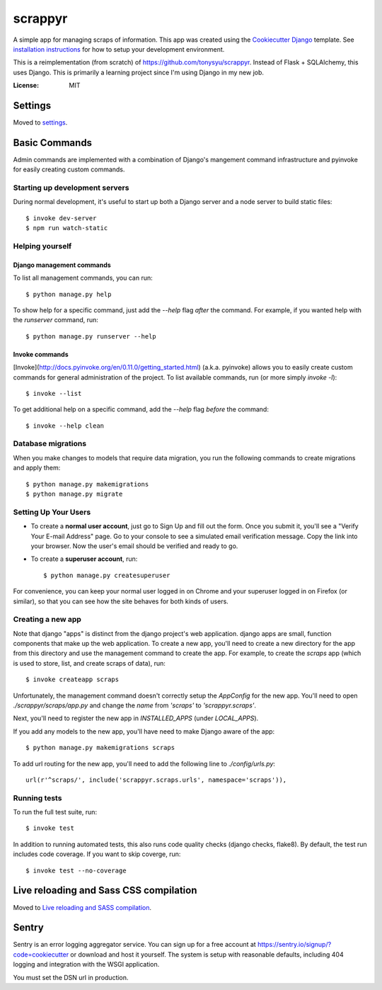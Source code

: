 ========
scrappyr
========

.. image:: https://travis-ci.org/tonysyu/scrappyr-app.svg?branch=master
     :target: https://travis-ci.org/tonysyu/scrappyr-app
     :alt: Travis CI status badge

.. image:: https://img.shields.io/badge/built%20with-Cookiecutter%20Django-ff69b4.svg
     :target: https://github.com/pydanny/cookiecutter-django/
     :alt: Built with Cookiecutter Django

A simple app for managing scraps of information. This app was created using the `Cookiecutter
Django`_ template. See `installation instructions`_ for how to setup your development environment.


This is a reimplementation (from scratch) of https://github.com/tonysyu/scrappyr. Instead of
Flask + SQLAlchemy, this uses Django. This is primarily a learning project since I'm using
Django in my new job.


:License: MIT


.. _Cookiecutter Django:
   http://cookiecutter-django.readthedocs.io/en/latest/developing-locally.html
.. _installation instructions: ./docs/install.rst


Settings
========

Moved to settings_.

.. _settings: http://cookiecutter-django.readthedocs.io/en/latest/settings.html


Basic Commands
==============

Admin commands are implemented with a combination of Django's mangement command infrastructure
and pyinvoke for easily creating custom commands.

Starting up development servers
-------------------------------

During normal development, it's useful to start up both a Django server and a node server to
build static files::

   $ invoke dev-server
   $ npm run watch-static


Helping yourself
----------------

Django management commands
..........................

To list all management commands, you can run::

   $ python manage.py help

To show help for a specific command, just add the `--help` flag *after* the command. For example,
if you wanted help with the `runserver` command, run::

   $ python manage.py runserver --help

Invoke commands
...............

[Invoke](http://docs.pyinvoke.org/en/0.11.0/getting_started.html) (a.k.a. pyinvoke) allows you
to easily create custom commands for general administration of the project. To list available
commands, run (or more simply `invoke -l`)::

   $ invoke --list

To get additional help on a specific command, add the `--help` flag *before* the command::

   $ invoke --help clean


Database migrations
-------------------

When you make changes to models that require data migration, you run the following commands to
create migrations and apply them::

    $ python manage.py makemigrations
    $ python manage.py migrate


Setting Up Your Users
---------------------

* To create a **normal user account**, just go to Sign Up and fill out the form. Once you submit
  it, you'll see a "Verify Your E-mail Address" page. Go to your console to see a simulated email
  verification message. Copy the link into your browser. Now the user's email should be verified
  and ready to go.

* To create a **superuser account**, run::

    $ python manage.py createsuperuser

For convenience, you can keep your normal user logged in on Chrome and your superuser logged in on
Firefox (or similar), so that you can see how the site behaves for both kinds of users.


Creating a new app
------------------

Note that django "apps" is distinct from the django project's web application. django apps are
small, function components that make up the web application. To create a new app, you'll need to
create a new directory for the app from this directory and use the management command to create
the app. For example, to create the `scraps` app (which is used to store, list, and create
scraps of data), run::

   $ invoke createapp scraps

Unfortunately, the management command doesn't correctly setup the `AppConfig` for the new app.
You'll need to open `./scrappyr/scraps/app.py` and change the `name` from `'scraps'` to
`'scrappyr.scraps'`.

Next, you'll need to register the new app in `INSTALLED_APPS` (under `LOCAL_APPS`).

If you add any models to the new app, you'll have need to make Django aware of the app::

   $ python manage.py makemigrations scraps

To add url routing for the new app, you'll need to add the following line to `./config/urls.py`::

    url(r'^scraps/', include('scrappyr.scraps.urls', namespace='scraps')),


Running tests
-------------

To run the full test suite, run::

    $ invoke test

In addition to running automated tests, this also runs code quality checks (django checks, flake8).
By default, the test run includes code coverage. If you want to skip coverge, run::

    $ invoke test --no-coverage


Live reloading and Sass CSS compilation
=======================================

Moved to `Live reloading and SASS compilation`_.

.. _`Live reloading and SASS compilation`:
   http://cookiecutter-django.readthedocs.io/en/latest/live-reloading-and-sass-compilation.html


Sentry
======

Sentry is an error logging aggregator service. You can sign up for a free account at
https://sentry.io/signup/?code=cookiecutter or download and host it yourself. The system is setup
with reasonable defaults, including 404 logging and integration with the WSGI application.

You must set the DSN url in production.
